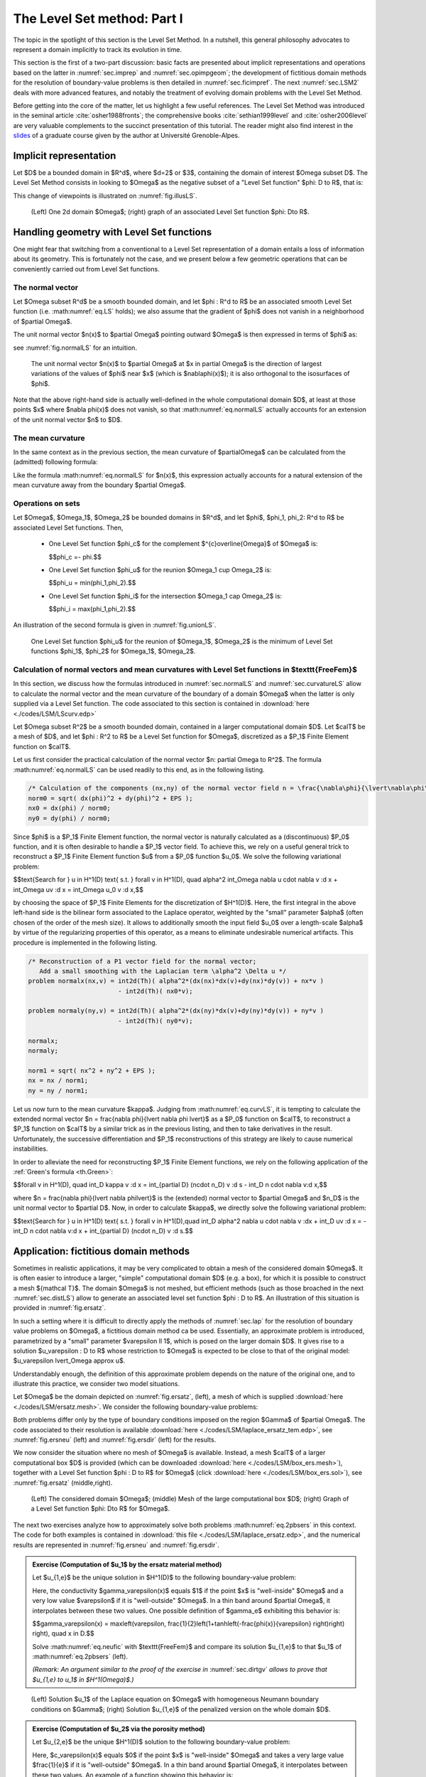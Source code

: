 .. _sec.LSM:

The Level Set method: Part I
============================

The topic in the spotlight of this section is the Level Set Method. In a nutshell, this general philosophy advocates to represent a domain implicitly  to track its evolution in time.

This section is the first of a two-part discussion: basic facts are presented about implicit representations and operations based on the latter in :numref:`sec.imprep` and :numref:`sec.opimpgeom`; the development of fictitious domain methods for the resolution of boundary-value problems is then detailed in :numref:`sec.ficimpref`. The next :numref:`sec.LSM2` deals with more advanced features, and notably the treatment of evolving domain problems with the Level Set Method. 

Before getting into the core of the matter, let us highlight a few useful references. The Level Set Method was introduced in the seminal article :cite:`osher1988fronts`; the comprehensive books :cite:`sethian1999level` and :cite:`osher2006level` are very valuable complements to the succinct presentation of this tutorial. The reader might also find interest in the `slides <https://membres-ljk.imag.fr/Charles.Dapogny/cours/CoursLS2.pdf>`_ of a graduate course given by the author at Université Grenoble-Alpes.

.. #################@
.. #################@

.. _sec.imprep:

Implicit representation
------------------------

.. #################@
.. #################@

Let $D$ be a bounded domain in $\R^d$, where $d=2$ or $3$, containing the domain of interest $\Omega \subset D$. The Level Set Method consists in looking to $\Omega$ as the negative subset of a \"Level Set function\" $\phi: D \to \R$, that is:

.. math::
  :label: eq.LS
  
  \left\{\begin{array}{cl}
  \phi(\x) < 0 & \text{if } \x \in \Omega,\\
  \phi(\x) = 0 & \text{if } \x \in \partial\Omega,\\
  \phi(\x) > 0 & \text{otherwise.}\end{array}\right.

.. #################@
.. #################@

This change of viewpoints is illustrated on :numref:`fig.illusLS`.

.. #################@

.. _fig.illusLS:

.. figure:: ../figures/illusLS.png
   :scale: 50 %

   (Left) One 2d domain $\Omega$; (right) graph of an associated Level Set function $\phi: D\to \R$.

.. #################@

.. _sec.opimpgeom:

Handling geometry with Level Set functions
-------------------------------------------

.. #################@
.. #################@

One might fear that switching from a conventional to a Level Set representation of a domain entails a loss of information about its geometry. This is fortunately not the case, and we present below a few geometric operations that can be conveniently carried out from Level Set functions.

.. #################@

.. _sec.normalLS:

The normal vector
""""""""""""""""""

.. #################@

Let $\Omega \subset \R^d$ be a smooth bounded domain, and let $\phi : \R^d \to \R$ be an associated smooth Level Set function (i.e. :math:numref:`eq.LS` holds); we also assume that the gradient of $\phi$ does not vanish in a neighborhood of $\partial \Omega$. 

The unit normal vector $\n(\x)$ to $\partial \Omega$ pointing outward $\Omega$ is then expressed in terms of $\phi$ as:

.. math::
  :label: eq.normalLS
  
  \forall \x \in \partial \Omega, \quad \n(\x) = \frac{\nabla \phi(\x)}{\lvert \nabla\phi(\x)\lvert},

see :numref:`fig.normalLS` for an intuition.

.. #################@

.. _fig.normalLS:

.. figure:: ../figures/normls.png
   :scale: 30 %

   The unit normal vector $\n(\x)$ to $\partial \Omega$ at $\x \in \partial \Omega$ is the direction of largest variations of the values of $\phi$ near $\x$ (which is $\nabla\phi(\x)$); it is also orthogonal to the isosurfaces of $\phi$.

.. #################@

Note that the above right-hand side is actually well-defined in the whole computational domain $D$, at least at those points $\x$ where $\nabla \phi(\x)$ does not vanish, so that :math:numref:`eq.normalLS` actually accounts for an extension of the unit normal vector $\n$ to $D$. 


.. #################@

.. _sec.curvatureLS:

The mean curvature
""""""""""""""""""""

.. #################@

In the same context as in the previous section, the mean curvature of $\partial\Omega$ can be calculated from the (admitted) following formula:

.. math::
  :label: eq.curvLS
   
  \forall \x \in \partial \Omega, \quad \kappa(\x) = \dv \left(\frac{\nabla \phi}{\lvert\nabla \phi \lvert} \right)(\x).

Like the formula :math:numref:`eq.normalLS` for $\n(\x)$, this expression actually accounts for a natural extension of the mean curvature away from the boundary $\partial \Omega$.

.. #################@

Operations on sets
""""""""""""""""""

.. #################@

Let $\Omega$, $\Omega_1$, $\Omega_2$ be bounded domains in $\R^d$, and let $\phi$, $\phi_1, \phi_2: \R^d \to \R$ be associated Level Set functions. Then,

  - One Level Set function $\phi_c$ for the complement $^{c}\overline{\Omega}$ of $\Omega$ is:

    $$\phi_c =- \phi.$$

  - One Level Set function $\phi_u$ for the reunion $\Omega_1 \cup \Omega_2$ is:
    
    $$\phi_u = \min(\phi_1,\phi_2).$$
  
  - One Level Set function $\phi_i$ for the intersection $\Omega_1 \cap \Omega_2$ is:
    
    $$\phi_i = \max(\phi_1,\phi_2).$$
    
An illustration of the second formula is given in :numref:`fig.unionLS`. 

.. #################@

.. _fig.unionLS:

.. figure:: ../figures/reuint.png
   :scale: 50 %

   One Level Set function $\phi_u$ for the reunion of $\Omega_1$, $\Omega_2$ is the minimum of Level Set functions $\phi_1$, $\phi_2$ for $\Omega_1$, $\Omega_2$.

.. #################@

.. #################@
.. #################@

Calculation of normal vectors and mean curvatures with Level Set functions in $\texttt{FreeFem}$
"""""""""""""""""""""""""""""""""""""""""""""""""""""""""""""""""""""""""""""""""""""""""""""""""

.. #################@
.. #################@

In this section, we discuss how the formulas introduced in :numref:`sec.normalLS` and :numref:`sec.curvatureLS` allow to calculate the normal vector and the mean curvature of the boundary of a domain $\Omega$ when the latter is only supplied via a Level Set function.
The code associated to this section is contained in :download:`here <./codes/LSM/LScurv.edp>`

Let $\Omega \subset \R^2$ be a smooth bounded domain, contained in a larger computational domain $D$. Let $\calT$ be a mesh of $D$, and let $\phi : \R^2 \to \R$ be a Level Set function for $\Omega$, discretized as a $\P_1$ Finite Element function on $\calT$.

Let us first consider the practical calculation of the normal vector $\n: \partial \Omega \to \R^2$. The formula :math:numref:`eq.normalLS` can be used readily to this end, as in the following listing. 

.. ############
.. code-block::

   /* Calculation of the components (nx,ny) of the normal vector field n = \frac{\nabla\phi}{\lvert\nabla\phi\lvert} as P0 functions */
   norm0 = sqrt( dx(phi)^2 + dy(phi)^2 + EPS );
   nx0 = dx(phi) / norm0;
   ny0 = dy(phi) / norm0;
   
.. ############

Since $\phi$ is a $\P_1$ Finite Element function, the normal vector is naturally calculated as a (discontinuous) $\P_0$ function, and it is often desirable to handle a $\P_1$ vector field. To achieve this, we rely on a useful general trick to reconstruct a $\P_1$ Finite Element function $u$ from a $\P_0$ function $u_0$. We solve the following variational problem:

$$\text{Search for } u \in H^1(D) \text{ s.t. } \forall v \in H^1(D), \quad \alpha^2 \int_\Omega \nabla u \cdot \nabla v \:\d \x + \int_\Omega uv \:\d \x = \int_\Omega u_0 v \:\d \x,$$

by choosing the space of $\P_1$ Finite Elements for the discretization of $H^1(D)$. 
Here, the first integral in the above left-hand side is the bilinear form associated to the Laplace operator, weighted by the \"small\" parameter $\alpha$ (often chosen of the order of the mesh size). It allows to additionally smooth the input field $u_0$ over a length-scale $\alpha$ by virtue of the regularizing properties of this operator, as a means to eliminate undesirable numerical artifacts. This procedure is implemented in the following listing.

.. ############
.. code-block::

   /* Reconstruction of a P1 vector field for the normal vector;
      Add a small smoothing with the Laplacian term \alpha^2 \Delta u */
   problem normalx(nx,v) = int2d(Th)( alpha^2*(dx(nx)*dx(v)+dy(nx)*dy(v)) + nx*v )
                           - int2d(Th)( nx0*v);

   problem normaly(ny,v) = int2d(Th)( alpha^2*(dx(ny)*dx(v)+dy(ny)*dy(v)) + ny*v )
                           - int2d(Th)( ny0*v);
                         
   normalx;
   normaly;

   norm1 = sqrt( nx^2 + ny^2 + EPS );
   nx = nx / norm1;
   ny = ny / norm1;

.. ############

Let us now turn to the mean curvature $\kappa$. Judging from :math:numref:`eq.curvLS`, it is tempting to calculate the extended normal vector $\n = \frac{\nabla \phi}{\lvert \nabla \phi \lvert}$ as a $\P_0$ function on $\calT$, to reconstruct a $\P_1$ function on $\calT$ by a similar trick as in the previous listing, and then to take derivatives in the result. 
Unfortunately, the successive differentiation and $\P_1$ reconstructions of this strategy are likely to cause numerical instabilities. 

In order to alleviate the need for reconstructing $\P_1$ Finite Element functions, we rely on the following application of the :ref:`Green's formula <th.Green>`:

$$\forall v \in H^1(D), \quad \int_D \kappa v \:\d \x = \int_{\partial D} (\n\cdot \n_D) v \:\d s - \int_D \n \cdot \nabla v\:\d \x,$$

where $\n = \frac{\nabla \phi}{\lvert \nabla \phi\lvert}$ is the (extended) normal vector to $\partial \Omega$ and $\n_D$ is the unit normal vector to $\partial D$.
Now, in order to calculate $\kappa$, we directly solve the following variational problem:

$$\text{Search for } u \in H^1(D) \text{ s.t. } \forall v \in H^1(D),\quad \int_D \alpha^2 \nabla u \cdot \nabla v \:\d\x + \int_D uv \:\d \x = -\int_D \n \cdot \nabla v\:\d \x + \int_{\partial D} (\n\cdot \n_D) v \:\d s.$$


.. #################@
.. #################@

.. _sec.ficimpref:

Application: fictitious domain methods
---------------------------------------

.. #################@
.. #################@

Sometimes in realistic applications, it may be very complicated to obtain a mesh of the considered domain $\Omega$. It is often easier to introduce a larger, \"simple\" computational domain $D$ (e.g. a box), for which it is possible to construct a mesh ${\mathcal T}$. The domain $\Omega$ is not meshed, but efficient methods (such as those broached in the next :numref:`sec.distLS`) allow to generate an associated level set function $\phi : D \to \R$. An illustration of this situation is provided in :numref:`fig.ersatz`.

In such a setting where it is difficult to directly apply the methods of :numref:`sec.lap` for the resolution of boundary value problems on $\Omega$, a fictitious domain method ca be used.  
Essentially, an approximate problem is introduced, parametrized by a \"small\" parameter $\varepsilon \ll 1$, which is posed on the larger domain $D$. It gives rise to a solution $u_\varepsilon : D \to \R$ whose restriction to $\Omega$ is expected to be close to that of the original model: $u_\varepsilon \lvert_\Omega \approx u$.

Understandably enough, the definition of this approximate problem depends on the nature of the original one, and to illustrate this practice, we consider two model situations. 

Let $\Omega$ be the domain depicted on :numref:`fig.ersatz`, (left), a mesh of which is supplied :download:`here <./codes/LSM/ersatz.mesh>`.
We consider the following boundary-value problems:

.. #################@

.. math:: 
   :label: eq.2pbsers
   
   \left\{
   \begin{array}{cl}
   - \Delta u_1 = 0 & \text{in } \Omega, \\
   u_1 = u_D & \text{on } \Gamma_D, \\
   \frac{\partial u_1}{\partial n} = g & \text{on } \Gamma_N, \\
   \frac{\partial u_1}{\partial n} = 0 & \text{on } \Gamma,
   \end{array}
   \right.
   \:\:\text{ and }\:\: \left\{
   \begin{array}{cl}
   - \Delta u_2 = 0 & \text{in } \Omega, \\
   u_2 = u_D & \text{on } \Gamma_D, \\
   \frac{\partial u_2}{\partial n} = g & \text{on } \Gamma_N, \\
   u_2= 0 & \text{on } \Gamma.
   \end{array}
   \right.

.. #################@

Both problems differ only by the type of boundary conditions imposed on the region $\Gamma$ of $\partial \Omega$.
The code associated to their resolution is available :download:`here <./codes/LSM/laplace_ersatz_tem.edp>`, see :numref:`fig.ersneu` (left) and :numref:`fig.ersdir` (left) for the results.

We now consider the situation where no mesh of $\Omega$ is available. Instead, a mesh $\calT$ of a larger computational box $D$ is provided (which can be downloaded :download:`here <./codes/LSM/box_ers.mesh>`), together with a Level Set function $\phi : D \to \R$ for $\Omega$ (click :download:`here <./codes/LSM/box_ers.sol>`), see :numref:`fig.ersatz` (middle,right). 

.. #################@

.. _fig.ersatz:

.. figure:: ../figures/ersatzset2.png
   :scale: 35 %

   (Left) The considered domain $\Omega$; (middle) Mesh of the large computational box $D$; (right) Graph of a Level Set function $\phi: D\to \R$ for $\Omega$.

.. #################@

The next two exercises analyze how to approximately solve both problems :math:numref:`eq.2pbsers` in this context.
The code for both examples is contained in :download:`this file <./codes/LSM/laplace_ersatz.edp>`, and the numerical results are represented in :numref:`fig.ersneu` and :numref:`fig.ersdir`.

.. ##########
.. admonition:: Exercise (Computation of $u_1$ by the ersatz material method)
  :class: admonition-exo

  Let $u_{1,\e}$ be the unique solution in $H^1(D)$ to the following boundary-value problem:
  
  .. math::
    :label: eq.neufic
  
      \left\{\begin{array}{cl}
        -\dv(\gamma_\varepsilon(\x) \nabla u _{1,\varepsilon} ) = 0 &\text{in } D, \\
        u _{1,\varepsilon} = u_D & \text{on } \Gamma_D, \\
        \frac{\partial u _{1,\varepsilon}}{\partial n} = g & \text{on } \Gamma_N, \\
        \frac{\partial u _{1,\varepsilon}}{\partial n} = 0 & \text{on } \partial D \setminus (\overline{\Gamma_D} \cup \overline{\Gamma_N}).
        \end{array}
      \right.
      
  Here, the conductivity $\gamma_\varepsilon(x)$ equals $1$ if the point $x$ is \"well-inside\" $\Omega$ and a very low value $\varepsilon$ if it is \"well-outside\" $\Omega$. In a thin band around $\partial \Omega$, it interpolates between these two values. One possible definition of $\gamma_\e$ exhibiting this behavior is:
  
  $$\gamma_\varepsilon(\x) = \max\left(\varepsilon, \frac{1}{2}\left(1+\tanh\left(-\frac{\phi(\x)}{\varepsilon} \right)\right) \right), \quad \x \in D.$$
   
  Solve :math:numref:`eq.neufic` with $\texttt{FreeFem}$ and compare its solution $u_{1,\e}$ to that $u_1$ of :math:numref:`eq.2pbsers` (left).

  *(Remark: An argument similar to the proof of the exercise in* :numref:`sec.dirtgv` *allows to prove that $u_{1,\e} \to u_1$ in $H^1(\Omega)$.)*

.. ##########

.. #################@

.. _fig.ersneu:

.. figure:: ../figures/ersatzneu.png
   :scale: 50 %

   (Left) Solution $u_1$ of the Laplace equation on $\Omega$ with homogeneous Neumann boundary conditions on $\Gamma$; (right) Solution $u_{1,\e}$ of the penalized version on the whole domain $D$.

.. #################@

.. ##########
.. admonition:: Exercise (Computation of $u_2$ via the porosity method)
   :class: admonition-exo

   Let $u_{2,\e}$ be the unique $H^1(D)$ solution to the following boundary-value problem:
  
   .. math::
     :label: eq.dirfic

     \left\{ \begin{array}{cl}
     -\dv((1+c_\varepsilon(\x)) \nabla u _{2,\varepsilon} ) + c_\varepsilon(\x) u _{2,\varepsilon} = 0 &\text{in } D, \\
     u _{2,\varepsilon} = u_D & \text{on } \Gamma_D, \\
     \frac{\partial u _{2,\varepsilon}}{\partial n} = g & \text{on } \Gamma_N, \\
     u _{2,\varepsilon} = 0 & \text{on } \partial D \setminus (\overline{\Gamma_D} \cup \overline{\Gamma_N}).
     \end{array}
     \right.

   Here, $c_\varepsilon(\x)$ equals $0$ if the point $\x$ is \"well-inside\" $\Omega$ and takes a very large value $\frac{1}{\e}$ if it is \"well-outside\" $\Omega$. In a thin band around $\partial \Omega$, it interpolates between these two values. An example of a function showing this behavior is:
  
   $$c_\varepsilon(\x) = \frac{1}{2\varepsilon}\left(1+\tanh\left(\frac{\phi(\x)}{\varepsilon}\right)\right), \quad \x \in D.$$
   
   Solve :math:numref:`eq.dirfic` with $\texttt{FreeFem}$ and compare its solution $u_{2,\e}$ to that $u_2$ of :math:numref:`eq.2pbsers` (right).

   *(Remark: Again, it is possible to prove that $u_{2,\e} \to u_2$ in $H^1(\Omega)$.)*

.. #################@

.. _fig.ersdir:
.. figure:: ../figures/ersatzdir.png
   :scale: 50 %

   (Left) Solution $u_2$ of the Laplace equation on $\Omega$ with Dirichlet boundary conditions on $\Gamma$; (right) Solution $u_{2,\e}$ of its penalized version on the whole domain $D$.

.. #################@

